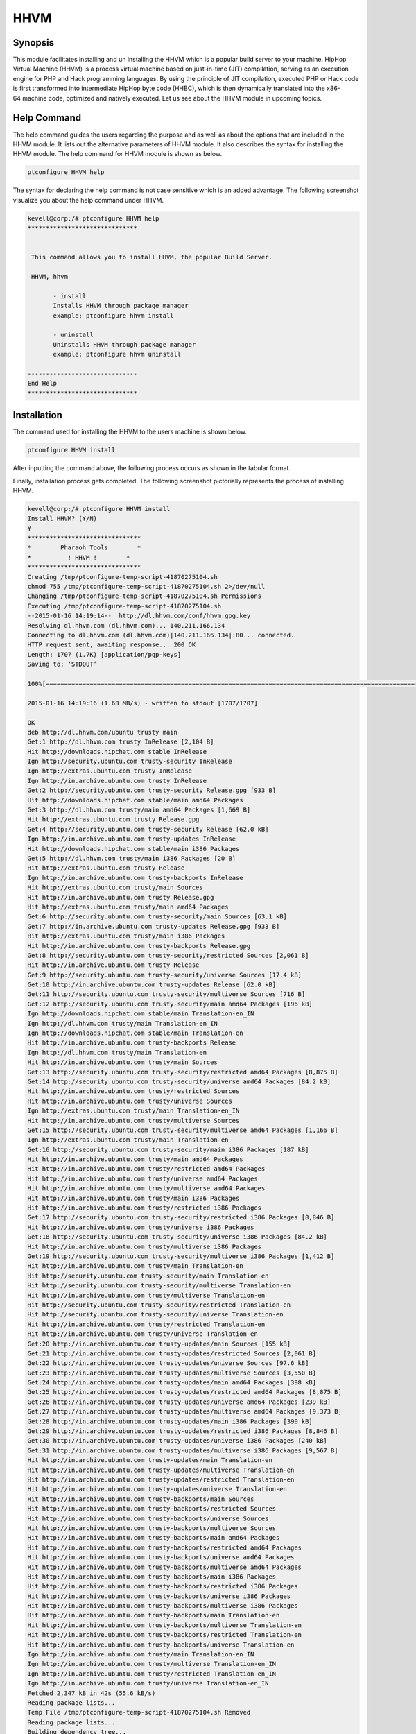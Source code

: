 ======
HHVM
======

Synopsis
------------

This module facilitates installing and un installing the HHVM which is a popular build server to your machine. HipHop Virtual Machine (HHVM) is a process virtual machine based on just-in-time (JIT) compilation, serving as an execution engine for PHP and Hack programming languages. By using the principle of JIT compilation, executed PHP or Hack code is first transformed into intermediate HipHop byte code (HHBC), which is then dynamically translated into the x86-64 machine code, optimized and natively executed. Let us see about the HHVM module in upcoming topics.

Help Command
------------------

The help command guides the users regarding the purpose and as well as about the options that are included in the HHVM module. It lists out the alternative parameters of HHVM module. It also describes the syntax for installing the HHVM module. The help command for HHVM module is shown as below.

.. code-block:: bash

		ptconfigure HHVM help

The syntax for declaring the help command is not case sensitive which is an added advantage. The following screenshot visualize you about the help command under HHVM.

.. code-block:: bash


 kevell@corp:/# ptconfigure HHVM help
 ******************************


  This command allows you to install HHVM, the popular Build Server.

  HHVM, hhvm

        - install
        Installs HHVM through package manager
        example: ptconfigure hhvm install

        - uninstall
        Uninstalls HHVM through package manager
        example: ptconfigure hhvm uninstall

 ------------------------------
 End Help
 ******************************



Installation
----------------

The command used for installing the HHVM to the users machine is shown below.

.. code-block:: bash

                ptconfigure HHVM install

After inputting the command above, the following process occurs as shown in the tabular format.

.. cssclass:: table-bordered

 +-----------------------------+----------------------------------+----------------+---------------------------------------------+
 |      Parameters             | Alternative Parameter            |     Options    |            Comments                         |
 +=============================+==================================+================+=============================================+
 |Install HHVM? (Y/N)          |Inspite of HHVM we can use hhvm   |Y(Yes)          |If the user wish to proceed the installation |
 |                             |also.                             |                |process they can input as Y.                 |
 +-----------------------------+----------------------------------+----------------+---------------------------------------------+
 |Install HHVM? (Y/N)          |Inspite of HHVM we can use hhvm   |N(No)           |If the user wish to quit the installation    |
 |                             |also.                             |                |process they can input as N.|                |
 +-----------------------------+----------------------------------+----------------+---------------------------------------------+



Finally, installation process gets completed. The following screenshot pictorially represents the process of installing HHVM.

.. code-block:: bash

 kevell@corp:/# ptconfigure HHVM install
 Install HHVM? (Y/N) 
 Y
 *******************************
 *        Pharaoh Tools        *
 *          ! HHVM !        *
 *******************************
 Creating /tmp/ptconfigure-temp-script-41870275104.sh
 chmod 755 /tmp/ptconfigure-temp-script-41870275104.sh 2>/dev/null
 Changing /tmp/ptconfigure-temp-script-41870275104.sh Permissions
 Executing /tmp/ptconfigure-temp-script-41870275104.sh
 --2015-01-16 14:19:14--  http://dl.hhvm.com/conf/hhvm.gpg.key
 Resolving dl.hhvm.com (dl.hhvm.com)... 140.211.166.134
 Connecting to dl.hhvm.com (dl.hhvm.com)|140.211.166.134|:80... connected.
 HTTP request sent, awaiting response... 200 OK
 Length: 1707 (1.7K) [application/pgp-keys]
 Saving to: ‘STDOUT’

 100%[=====================================================================================================>] 1,707       --.-K/s   in 0.001s  

 2015-01-16 14:19:16 (1.68 MB/s) - written to stdout [1707/1707]

 OK
 deb http://dl.hhvm.com/ubuntu trusty main
 Get:1 http://dl.hhvm.com trusty InRelease [2,104 B]
 Hit http://downloads.hipchat.com stable InRelease
 Ign http://security.ubuntu.com trusty-security InRelease
 Ign http://extras.ubuntu.com trusty InRelease
 Ign http://in.archive.ubuntu.com trusty InRelease
 Get:2 http://security.ubuntu.com trusty-security Release.gpg [933 B]
 Hit http://downloads.hipchat.com stable/main amd64 Packages
 Get:3 http://dl.hhvm.com trusty/main amd64 Packages [1,669 B]
 Hit http://extras.ubuntu.com trusty Release.gpg
 Get:4 http://security.ubuntu.com trusty-security Release [62.0 kB]
 Ign http://in.archive.ubuntu.com trusty-updates InRelease
 Hit http://downloads.hipchat.com stable/main i386 Packages
 Get:5 http://dl.hhvm.com trusty/main i386 Packages [20 B]
 Hit http://extras.ubuntu.com trusty Release
 Ign http://in.archive.ubuntu.com trusty-backports InRelease
 Hit http://extras.ubuntu.com trusty/main Sources
 Hit http://in.archive.ubuntu.com trusty Release.gpg
 Hit http://extras.ubuntu.com trusty/main amd64 Packages
 Get:6 http://security.ubuntu.com trusty-security/main Sources [63.1 kB]
 Get:7 http://in.archive.ubuntu.com trusty-updates Release.gpg [933 B]
 Hit http://extras.ubuntu.com trusty/main i386 Packages
 Hit http://in.archive.ubuntu.com trusty-backports Release.gpg
 Get:8 http://security.ubuntu.com trusty-security/restricted Sources [2,061 B]
 Hit http://in.archive.ubuntu.com trusty Release
 Get:9 http://security.ubuntu.com trusty-security/universe Sources [17.4 kB]
 Get:10 http://in.archive.ubuntu.com trusty-updates Release [62.0 kB]
 Get:11 http://security.ubuntu.com trusty-security/multiverse Sources [716 B]
 Get:12 http://security.ubuntu.com trusty-security/main amd64 Packages [196 kB]
 Ign http://downloads.hipchat.com stable/main Translation-en_IN
 Ign http://dl.hhvm.com trusty/main Translation-en_IN
 Ign http://downloads.hipchat.com stable/main Translation-en
 Hit http://in.archive.ubuntu.com trusty-backports Release
 Ign http://dl.hhvm.com trusty/main Translation-en
 Hit http://in.archive.ubuntu.com trusty/main Sources
 Get:13 http://security.ubuntu.com trusty-security/restricted amd64 Packages [8,875 B]
 Get:14 http://security.ubuntu.com trusty-security/universe amd64 Packages [84.2 kB]
 Hit http://in.archive.ubuntu.com trusty/restricted Sources
 Hit http://in.archive.ubuntu.com trusty/universe Sources
 Ign http://extras.ubuntu.com trusty/main Translation-en_IN
 Hit http://in.archive.ubuntu.com trusty/multiverse Sources
 Get:15 http://security.ubuntu.com trusty-security/multiverse amd64 Packages [1,166 B]
 Ign http://extras.ubuntu.com trusty/main Translation-en
 Get:16 http://security.ubuntu.com trusty-security/main i386 Packages [187 kB]
 Hit http://in.archive.ubuntu.com trusty/main amd64 Packages
 Hit http://in.archive.ubuntu.com trusty/restricted amd64 Packages
 Hit http://in.archive.ubuntu.com trusty/universe amd64 Packages
 Hit http://in.archive.ubuntu.com trusty/multiverse amd64 Packages
 Hit http://in.archive.ubuntu.com trusty/main i386 Packages
 Hit http://in.archive.ubuntu.com trusty/restricted i386 Packages
 Get:17 http://security.ubuntu.com trusty-security/restricted i386 Packages [8,846 B]
 Hit http://in.archive.ubuntu.com trusty/universe i386 Packages
 Get:18 http://security.ubuntu.com trusty-security/universe i386 Packages [84.2 kB]
 Hit http://in.archive.ubuntu.com trusty/multiverse i386 Packages
 Get:19 http://security.ubuntu.com trusty-security/multiverse i386 Packages [1,412 B]
 Hit http://in.archive.ubuntu.com trusty/main Translation-en
 Hit http://security.ubuntu.com trusty-security/main Translation-en
 Hit http://security.ubuntu.com trusty-security/multiverse Translation-en
 Hit http://in.archive.ubuntu.com trusty/multiverse Translation-en
 Hit http://security.ubuntu.com trusty-security/restricted Translation-en
 Hit http://security.ubuntu.com trusty-security/universe Translation-en
 Hit http://in.archive.ubuntu.com trusty/restricted Translation-en
 Hit http://in.archive.ubuntu.com trusty/universe Translation-en
 Get:20 http://in.archive.ubuntu.com trusty-updates/main Sources [155 kB]
 Get:21 http://in.archive.ubuntu.com trusty-updates/restricted Sources [2,061 B]
 Get:22 http://in.archive.ubuntu.com trusty-updates/universe Sources [97.6 kB]
 Get:23 http://in.archive.ubuntu.com trusty-updates/multiverse Sources [3,550 B]
 Get:24 http://in.archive.ubuntu.com trusty-updates/main amd64 Packages [398 kB]
 Get:25 http://in.archive.ubuntu.com trusty-updates/restricted amd64 Packages [8,875 B]
 Get:26 http://in.archive.ubuntu.com trusty-updates/universe amd64 Packages [239 kB]
 Get:27 http://in.archive.ubuntu.com trusty-updates/multiverse amd64 Packages [9,373 B]
 Get:28 http://in.archive.ubuntu.com trusty-updates/main i386 Packages [390 kB]
 Get:29 http://in.archive.ubuntu.com trusty-updates/restricted i386 Packages [8,846 B]
 Get:30 http://in.archive.ubuntu.com trusty-updates/universe i386 Packages [240 kB]
 Get:31 http://in.archive.ubuntu.com trusty-updates/multiverse i386 Packages [9,567 B]
 Hit http://in.archive.ubuntu.com trusty-updates/main Translation-en
 Hit http://in.archive.ubuntu.com trusty-updates/multiverse Translation-en
 Hit http://in.archive.ubuntu.com trusty-updates/restricted Translation-en
 Hit http://in.archive.ubuntu.com trusty-updates/universe Translation-en
 Hit http://in.archive.ubuntu.com trusty-backports/main Sources
 Hit http://in.archive.ubuntu.com trusty-backports/restricted Sources
 Hit http://in.archive.ubuntu.com trusty-backports/universe Sources
 Hit http://in.archive.ubuntu.com trusty-backports/multiverse Sources
 Hit http://in.archive.ubuntu.com trusty-backports/main amd64 Packages
 Hit http://in.archive.ubuntu.com trusty-backports/restricted amd64 Packages
 Hit http://in.archive.ubuntu.com trusty-backports/universe amd64 Packages
 Hit http://in.archive.ubuntu.com trusty-backports/multiverse amd64 Packages
 Hit http://in.archive.ubuntu.com trusty-backports/main i386 Packages
 Hit http://in.archive.ubuntu.com trusty-backports/restricted i386 Packages
 Hit http://in.archive.ubuntu.com trusty-backports/universe i386 Packages
 Hit http://in.archive.ubuntu.com trusty-backports/multiverse i386 Packages
 Hit http://in.archive.ubuntu.com trusty-backports/main Translation-en
 Hit http://in.archive.ubuntu.com trusty-backports/multiverse Translation-en
 Hit http://in.archive.ubuntu.com trusty-backports/restricted Translation-en
 Hit http://in.archive.ubuntu.com trusty-backports/universe Translation-en
 Ign http://in.archive.ubuntu.com trusty/main Translation-en_IN
 Ign http://in.archive.ubuntu.com trusty/multiverse Translation-en_IN
 Ign http://in.archive.ubuntu.com trusty/restricted Translation-en_IN
 Ign http://in.archive.ubuntu.com trusty/universe Translation-en_IN
 Fetched 2,347 kB in 42s (55.6 kB/s)
 Reading package lists...
 Temp File /tmp/ptconfigure-temp-script-41870275104.sh Removed
 Reading package lists...
 Building dependency tree...
 Reading state information...
 The following extra packages will be installed:
  libboost-filesystem1.54.0 libboost-program-options1.54.0
  libboost-regex1.54.0 libboost-thread1.54.0 libgflags2 libgoogle-glog0
  libjemalloc1 libmemcached10 libonig2 libtbb2 libunwind8
 The following NEW packages will be installed:
  hhvm libboost-filesystem1.54.0 libboost-program-options1.54.0
  libboost-regex1.54.0 libboost-thread1.54.0 libgflags2 libgoogle-glog0
  libjemalloc1 libmemcached10 libonig2 libtbb2 libunwind8
 0 upgraded, 12 newly installed, 0 to remove and 228 not upgraded.
 Need to get 13.8 MB of archives.
 After this operation, 4,036 kB of additional disk space will be used.
 Get:1 http://dl.hhvm.com/ubuntu/ trusty/main hhvm amd64 3.4.2~trusty [12.9 MB]
 Get:2 http://in.archive.ubuntu.com/ubuntu/ trusty-updates/main libboost-filesystem1.54.0 amd64 1.54.0-4ubuntu3.1 [34.2 kB]
 Get:3 http://in.archive.ubuntu.com/ubuntu/ trusty-updates/main libboost-program-options1.54.0 amd64 1.54.0-4ubuntu3.1 [115 kB]
 Get:4 http://in.archive.ubuntu.com/ubuntu/ trusty-updates/main libboost-regex1.54.0 amd64 1.54.0-4ubuntu3.1 [261 kB]
 Get:5 http://in.archive.ubuntu.com/ubuntu/ trusty-updates/main libboost-thread1.54.0 amd64 1.54.0-4ubuntu3.1 [26.5 kB]
 Get:6 http://in.archive.ubuntu.com/ubuntu/ trusty/main libgflags2 amd64 2.0-1.1ubuntu1 [65.9 kB]
 Get:7 http://in.archive.ubuntu.com/ubuntu/ trusty/main libunwind8 amd64 1.1-2.2ubuntu3 [48.3 kB]
 Get:8 http://in.archive.ubuntu.com/ubuntu/ trusty/main libgoogle-glog0 amd64 0.3.3-1 [61.3 kB]
 Get:9 http://in.archive.ubuntu.com/ubuntu/ trusty/main libmemcached10 amd64 1.0.8-1ubuntu2 [83.4 kB]
 Get:10 http://in.archive.ubuntu.com/ubuntu/ trusty/universe libjemalloc1 amd64 3.5.1-2 [76.8 kB]
 Get:11 http://in.archive.ubuntu.com/ubuntu/ trusty/universe libonig2 amd64 5.9.1-1ubuntu1 [89.1 kB]
 Get:12 http://in.archive.ubuntu.com/ubuntu/ trusty/universe libtbb2 amd64 4.2~20130725-1.1ubuntu1 [94.7 kB]
 Fetched 13.8 MB in 4min 15s (54.2 kB/s)
 Selecting previously unselected package libboost-filesystem1.54.0:amd64.
 (Reading database ... 180191 files and directories currently installed.)
 Preparing to unpack .../libboost-filesystem1.54.0_1.54.0-4ubuntu3.1_amd64.deb ...
 Unpacking libboost-filesystem1.54.0:amd64 (1.54.0-4ubuntu3.1) ...
 Selecting previously unselected package libboost-program-options1.54.0:amd64.
 Preparing to unpack .../libboost-program-options1.54.0_1.54.0-4ubuntu3.1_amd64.deb ...
 Unpacking libboost-program-options1.54.0:amd64 (1.54.0-4ubuntu3.1) ...
 Selecting previously unselected package libboost-regex1.54.0:amd64.
 Preparing to unpack .../libboost-regex1.54.0_1.54.0-4ubuntu3.1_amd64.deb ...
 Unpacking libboost-regex1.54.0:amd64 (1.54.0-4ubuntu3.1) ...
 Selecting previously unselected package libboost-thread1.54.0:amd64.
 Preparing to unpack .../libboost-thread1.54.0_1.54.0-4ubuntu3.1_amd64.deb ...
 Unpacking libboost-thread1.54.0:amd64 (1.54.0-4ubuntu3.1) ...
 Selecting previously unselected package libgflags2.
 Preparing to unpack .../libgflags2_2.0-1.1ubuntu1_amd64.deb ...
 Unpacking libgflags2 (2.0-1.1ubuntu1) ...
 Selecting previously unselected package libunwind8.
 Preparing to unpack .../libunwind8_1.1-2.2ubuntu3_amd64.deb ...
 Unpacking libunwind8 (1.1-2.2ubuntu3) ...
 Selecting previously unselected package libgoogle-glog0.
 Preparing to unpack .../libgoogle-glog0_0.3.3-1_amd64.deb ...
 Unpacking libgoogle-glog0 (0.3.3-1) ...
 Selecting previously unselected package libmemcached10:amd64.
 Preparing to unpack .../libmemcached10_1.0.8-1ubuntu2_amd64.deb ...
 Unpacking libmemcached10:amd64 (1.0.8-1ubuntu2) ...
 Selecting previously unselected package libjemalloc1.
 Preparing to unpack .../libjemalloc1_3.5.1-2_amd64.deb ...
 Unpacking libjemalloc1 (3.5.1-2) ...
 Selecting previously unselected package libonig2.
 Preparing to unpack .../libonig2_5.9.1-1ubuntu1_amd64.deb ...
 Unpacking libonig2 (5.9.1-1ubuntu1) ...
 Selecting previously unselected package libtbb2.
 Preparing to unpack .../libtbb2_4.2~20130725-1.1ubuntu1_amd64.deb ...
 Unpacking libtbb2 (4.2~20130725-1.1ubuntu1) ...
 Selecting previously unselected package hhvm.
 Preparing to unpack .../hhvm_3.4.2~trusty_amd64.deb ...
 Unpacking hhvm (3.4.2~trusty) ...
 Processing triggers for ureadahead (0.100.0-16) ...
 ureadahead will be reprofiled on next reboot
 Setting up libboost-filesystem1.54.0:amd64 (1.54.0-4ubuntu3.1) ...
 Setting up libboost-program-options1.54.0:amd64 (1.54.0-4ubuntu3.1) ...
 Setting up libboost-regex1.54.0:amd64 (1.54.0-4ubuntu3.1) ...
 Setting up libboost-thread1.54.0:amd64 (1.54.0-4ubuntu3.1) ...
 Setting up libgflags2 (2.0-1.1ubuntu1) ...
 Setting up libunwind8 (1.1-2.2ubuntu3) ...
 Setting up libgoogle-glog0 (0.3.3-1) ...
 Setting up libmemcached10:amd64 (1.0.8-1ubuntu2) ...
 Setting up libjemalloc1 (3.5.1-2) ...
 Setting up libonig2 (5.9.1-1ubuntu1) ...
 Setting up libtbb2 (4.2~20130725-1.1ubuntu1) ...
 Setting up hhvm (3.4.2~trusty) ...
 ********************************************************************
 * HHVM is installed.
 * 
 * Running PHP web scripts with HHVM is done by having your webserver talk to HHVM
 * over FastCGI. Install nginx or Apache, and then:
 * $ sudo /usr/share/hhvm/install_fastcgi.sh
 * $ sudo /etc/init.d/hhvm restart
 * (if using nginx)  $ sudo /etc/init.d/nginx restart
 * (if using apache) $ sudo /etc/init.d/apache restart
 * 
 * Detailed FastCGI directions are online at:
 * https://github.com/facebook/hhvm/wiki/FastCGI
 * 
 * If you're using HHVM to run web scripts, you probably want it to start at boot:
 * $ sudo update-rc.d hhvm defaults
 * 
 * Running command-line scripts with HHVM requires no special setup:
 * $ hhvm whatever.php
 * 
 * You can use HHVM for /usr/bin/php even if you have php-cli installed:
 * $ sudo /usr/bin/update-alternatives --install /usr/bin/php php /usr/bin/hhvm 60
 ********************************************************************
 Processing triggers for libc-bin (2.19-0ubuntu6) ...
 [Pharaoh Logging] Adding Package hhvm from the Packager Apt executed correctly
 ... All done!
 *******************************
 Thanks for installing , visit www.pharaohtools.com for more
 ******************************
 

 Single App Installer:
 --------------------------------------------
 HHVM: Success
 ------------------------------
 Installer Finished
 ******************************


Un installation
--------------------

The command used for un installing the hhvm is shown below.

.. code-block:: bash

		ptconfigure HHVM uninstall


The screenshot for the above command is listed below,


.. code-block:: bash


 kevell@corp:/# ptconfigure hhvm uninstall

 Uninstall HHVM? (Y/N)
 y
 *******************************
 *        Pharaoh Tools        *
 *          ! HHVM !        *
 *******************************
 PHP Warning:  Illegal string offset 'object' in /opt/ptconfigure/ptconfigure/src/Modules/ptconfigureRequired/Model/BaseLinuxApp.php on line 290
 PHP Warning:  Illegal string offset 'method' in /opt/ptconfigure/ptconfigure/src/Modules/ptconfigureRequired/Model/BaseLinuxApp.php on line 290
 PHP Warning:  Illegal string offset 'params' in /opt/ptconfigure/ptconfigure/src/Modules/ptconfigureRequired/Model/BaseLinuxApp.php on line 290
 PHP Warning:  call_user_func_array() expects parameter 1 to be a valid callback, class 'p' not found in /opt/ptconfigure/ptconfigure/src/Modules/ptconfigureRequired/Model/BaseLinuxApp.php on line 290
 ... All done!
 *******************************
 Thanks for installing , visit www.pharaohtools.com for more
 ******************************


 Single App Uninstaller:
 ------------------------------
 HHVM: Success
 ------------------------------
 Installer Finished
 ******************************


Benefits
------------

* The parameters used in help and installation and un installation operations are not case sensitive which is an added advantage while
  compared to others.
* It is well-to-do in both Ubuntu and as well as Cent OS.
* HHVM has the ability to use live type information to produce more efficient native code, leading to higher web server throughput and
  lower latency.
